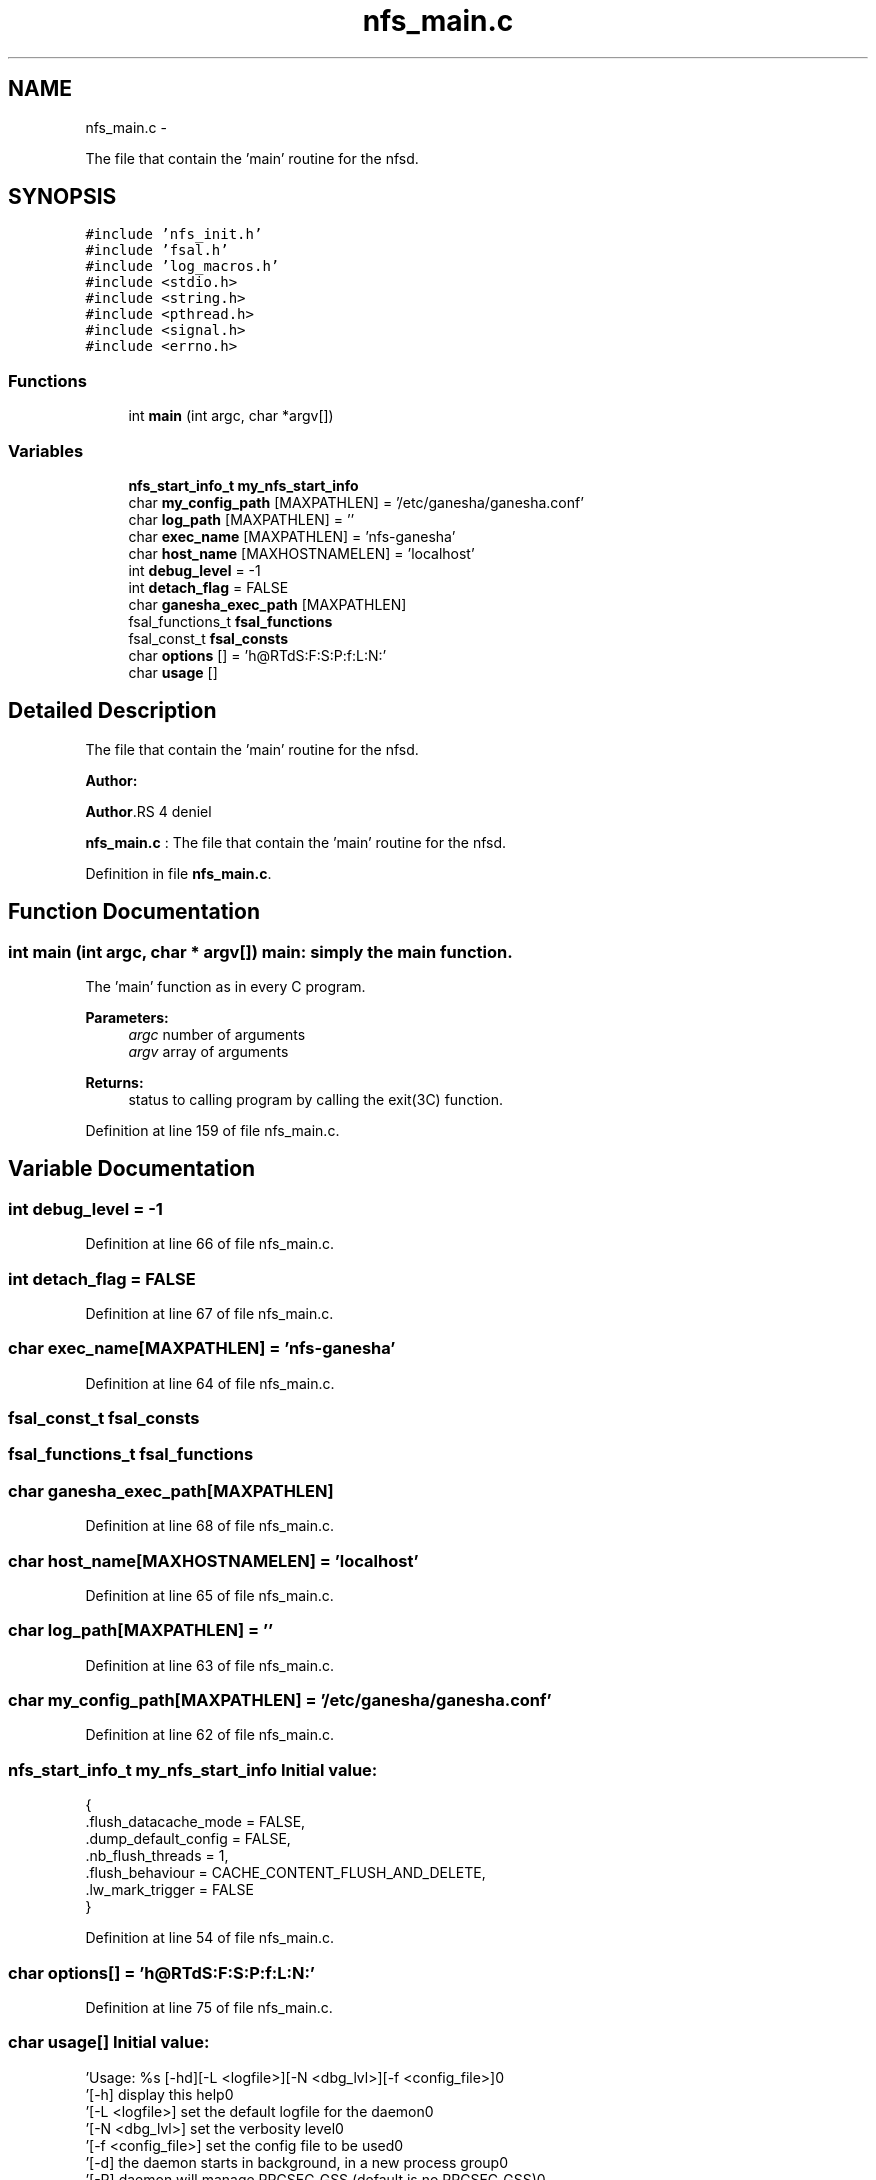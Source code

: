 .TH "nfs_main.c" 3 "15 Sep 2010" "Version 0.1" "Daemon Main" \" -*- nroff -*-
.ad l
.nh
.SH NAME
nfs_main.c \- 
.PP
The file that contain the 'main' routine for the nfsd.  

.SH SYNOPSIS
.br
.PP
\fC#include 'nfs_init.h'\fP
.br
\fC#include 'fsal.h'\fP
.br
\fC#include 'log_macros.h'\fP
.br
\fC#include <stdio.h>\fP
.br
\fC#include <string.h>\fP
.br
\fC#include <pthread.h>\fP
.br
\fC#include <signal.h>\fP
.br
\fC#include <errno.h>\fP
.br

.SS "Functions"

.in +1c
.ti -1c
.RI "int \fBmain\fP (int argc, char *argv[])"
.br
.in -1c
.SS "Variables"

.in +1c
.ti -1c
.RI "\fBnfs_start_info_t\fP \fBmy_nfs_start_info\fP"
.br
.ti -1c
.RI "char \fBmy_config_path\fP [MAXPATHLEN] = '/etc/ganesha/ganesha.conf'"
.br
.ti -1c
.RI "char \fBlog_path\fP [MAXPATHLEN] = ''"
.br
.ti -1c
.RI "char \fBexec_name\fP [MAXPATHLEN] = 'nfs-ganesha'"
.br
.ti -1c
.RI "char \fBhost_name\fP [MAXHOSTNAMELEN] = 'localhost'"
.br
.ti -1c
.RI "int \fBdebug_level\fP = -1"
.br
.ti -1c
.RI "int \fBdetach_flag\fP = FALSE"
.br
.ti -1c
.RI "char \fBganesha_exec_path\fP [MAXPATHLEN]"
.br
.ti -1c
.RI "fsal_functions_t \fBfsal_functions\fP"
.br
.ti -1c
.RI "fsal_const_t \fBfsal_consts\fP"
.br
.ti -1c
.RI "char \fBoptions\fP [] = 'h@RTdS:F:S:P:f:L:N:'"
.br
.ti -1c
.RI "char \fBusage\fP []"
.br
.in -1c
.SH "Detailed Description"
.PP 
The file that contain the 'main' routine for the nfsd. 

\fBAuthor:\fP
.RS 4
.RE
.PP
\fBAuthor\fP.RS 4
deniel 
.RE
.PP
\fBnfs_main.c\fP : The file that contain the 'main' routine for the nfsd. 
.PP
Definition in file \fBnfs_main.c\fP.
.SH "Function Documentation"
.PP 
.SS "int main (int argc, char * argv[])"main: simply the main function.
.PP
The 'main' function as in every C program.
.PP
\fBParameters:\fP
.RS 4
\fIargc\fP number of arguments 
.br
\fIargv\fP array of arguments
.RE
.PP
\fBReturns:\fP
.RS 4
status to calling program by calling the exit(3C) function. 
.RE
.PP

.PP
Definition at line 159 of file nfs_main.c.
.SH "Variable Documentation"
.PP 
.SS "int \fBdebug_level\fP = -1"
.PP
Definition at line 66 of file nfs_main.c.
.SS "int \fBdetach_flag\fP = FALSE"
.PP
Definition at line 67 of file nfs_main.c.
.SS "char \fBexec_name\fP[MAXPATHLEN] = 'nfs-ganesha'"
.PP
Definition at line 64 of file nfs_main.c.
.SS "fsal_const_t \fBfsal_consts\fP"
.SS "fsal_functions_t \fBfsal_functions\fP"
.SS "char \fBganesha_exec_path\fP[MAXPATHLEN]"
.PP
Definition at line 68 of file nfs_main.c.
.SS "char \fBhost_name\fP[MAXHOSTNAMELEN] = 'localhost'"
.PP
Definition at line 65 of file nfs_main.c.
.SS "char \fBlog_path\fP[MAXPATHLEN] = ''"
.PP
Definition at line 63 of file nfs_main.c.
.SS "char \fBmy_config_path\fP[MAXPATHLEN] = '/etc/ganesha/ganesha.conf'"
.PP
Definition at line 62 of file nfs_main.c.
.SS "\fBnfs_start_info_t\fP \fBmy_nfs_start_info\fP"\fBInitial value:\fP
.PP
.nf
 {
  .flush_datacache_mode = FALSE,
  .dump_default_config = FALSE,
  .nb_flush_threads = 1,
  .flush_behaviour = CACHE_CONTENT_FLUSH_AND_DELETE,
  .lw_mark_trigger = FALSE
}
.fi
.PP
Definition at line 54 of file nfs_main.c.
.SS "char \fBoptions\fP[] = 'h@RTdS:F:S:P:f:L:N:'"
.PP
Definition at line 75 of file nfs_main.c.
.SS "char \fBusage\fP[]"\fBInitial value:\fP
.PP
.nf

    'Usage: %s [-hd][-L <logfile>][-N <dbg_lvl>][-f <config_file>]\n'
    '\t[-h]                display this help\n'
    '\t[-L <logfile>]      set the default logfile for the daemon\n'
    '\t[-N <dbg_lvl>]      set the verbosity level\n'
    '\t[-f <config_file>]  set the config file to be used\n'
    '\t[-d]                the daemon starts in background, in a new process group\n'
    '\t[-R]                daemon will manage RPCSEC_GSS (default is no RPCSEC_GSS)\n'
    '\t[-T]                dump the default configuration on stdout\n'
    '\t[-F] <nb_flushers>  flushes the data cache with purge, but do not answer to requests\n'
    '\t[-S] <nb_flushers>  flushes the data cache without purge, but do not answer to requests\n'
    '\t[-P] <nb_flushers>  flushes the data cache with purge until lw mark is reached, then just sync. Do not answer to requests\n'
    '----------------- Signals ----------------\n'
    'SIGUSR1    : Enable/Disable File Content Cache forced flush\n'
    'SIGTERM    : Cleanly terminate the program\n'
    '------------- Default Values -------------\n'
    'LogFile    : /tmp/nfs-ganesha.log\n'
    'DebugLevel : NIV_EVENT\n' 'ConfigFile : /etc/ganesha/ganesha.conf\n'
.fi
.PP
Definition at line 76 of file nfs_main.c.
.SH "Author"
.PP 
Generated automatically by Doxygen for Daemon Main from the source code.
